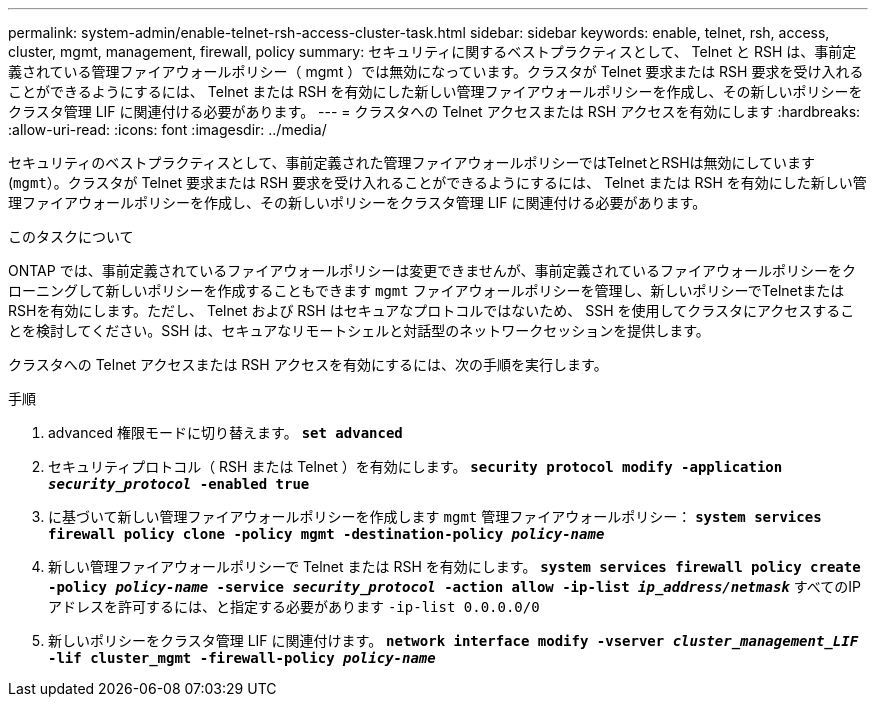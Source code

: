 ---
permalink: system-admin/enable-telnet-rsh-access-cluster-task.html 
sidebar: sidebar 
keywords: enable, telnet, rsh, access, cluster, mgmt, management, firewall, policy 
summary: セキュリティに関するベストプラクティスとして、 Telnet と RSH は、事前定義されている管理ファイアウォールポリシー（ mgmt ）では無効になっています。クラスタが Telnet 要求または RSH 要求を受け入れることができるようにするには、 Telnet または RSH を有効にした新しい管理ファイアウォールポリシーを作成し、その新しいポリシーをクラスタ管理 LIF に関連付ける必要があります。 
---
= クラスタへの Telnet アクセスまたは RSH アクセスを有効にします
:hardbreaks:
:allow-uri-read: 
:icons: font
:imagesdir: ../media/


[role="lead"]
セキュリティのベストプラクティスとして、事前定義された管理ファイアウォールポリシーではTelnetとRSHは無効にしています (`mgmt`）。クラスタが Telnet 要求または RSH 要求を受け入れることができるようにするには、 Telnet または RSH を有効にした新しい管理ファイアウォールポリシーを作成し、その新しいポリシーをクラスタ管理 LIF に関連付ける必要があります。

.このタスクについて
ONTAP では、事前定義されているファイアウォールポリシーは変更できませんが、事前定義されているファイアウォールポリシーをクローニングして新しいポリシーを作成することもできます `mgmt` ファイアウォールポリシーを管理し、新しいポリシーでTelnetまたはRSHを有効にします。ただし、 Telnet および RSH はセキュアなプロトコルではないため、 SSH を使用してクラスタにアクセスすることを検討してください。SSH は、セキュアなリモートシェルと対話型のネットワークセッションを提供します。

クラスタへの Telnet アクセスまたは RSH アクセスを有効にするには、次の手順を実行します。

.手順
. advanced 権限モードに切り替えます。
`*set advanced*`
. セキュリティプロトコル（ RSH または Telnet ）を有効にします。
`*security protocol modify -application _security_protocol_ -enabled true*`
. に基づいて新しい管理ファイアウォールポリシーを作成します `mgmt` 管理ファイアウォールポリシー：
`*system services firewall policy clone -policy mgmt -destination-policy _policy-name_*`
. 新しい管理ファイアウォールポリシーで Telnet または RSH を有効にします。
`*system services firewall policy create -policy _policy-name_ -service _security_protocol_ -action allow -ip-list _ip_address/netmask_*`
すべてのIPアドレスを許可するには、と指定する必要があります `-ip-list 0.0.0.0/0`
. 新しいポリシーをクラスタ管理 LIF に関連付けます。
`*network interface modify -vserver _cluster_management_LIF_ -lif cluster_mgmt -firewall-policy _policy-name_*`

